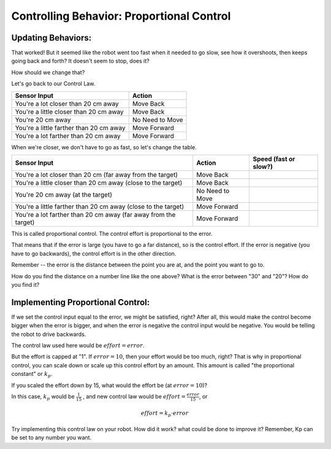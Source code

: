 Controlling Behavior: Proportional Control
==========================================
Updating Behaviors:
-------------------

That worked! But it seemed like the robot went too fast when it needed to go slow, see how it overshoots, then keeps going back and forth? It doesn't seem to stop, does it?


.. video:: media/BangBang/BangBangVideo.mp4
   :width: 500
   :height: 300
   :autoplay:
   :nocontrols:
 

How should we change that? 

 

Let's go back to our Control Law.

+---------------------------------------+-----------------+
|Sensor Input	                        | Action          |
+=======================================+=================+
|You're a lot closer than 20 cm away	| Move Back       |
+---------------------------------------+-----------------+
|You're a little closer than 20 cm away | Move Back       |
+---------------------------------------+-----------------+
|You're 20 cm away                      | No Need to Move |
+---------------------------------------+-----------------+
|You're a little farther than 20 cm away| Move Forward    |
+---------------------------------------+-----------------+
|You're a lot farther than 20 cm away   | Move Forward    |
+---------------------------------------+-----------------+
 

When we're closer, we don't have to go as fast, so let's change the table.


+---------------------------------------+-----------------+-----------------------+
|Sensor Input	                        | Action          | Speed (fast or slow?) |
+=======================================+=================+=======================+
|You're a lot closer than 20 cm         | Move Back       |                       |
|(far away from the target)             |                 |                       |
+---------------------------------------+-----------------+-----------------------+
|You're a little closer than 20 cm away | Move Back       |                       |
|(close to the target)                  |                 |                       |
+---------------------------------------+-----------------+-----------------------+
|You're 20 cm away                      | No Need to Move |                       |
|(at the target)                        |                 |                       |
+---------------------------------------+-----------------+-----------------------+
|You're a little farther than 20 cm away| Move Forward    |                       |
|(close to the target)                  |                 |                       |
+---------------------------------------+-----------------+-----------------------+
|You're a lot farther than 20 cm away   | Move Forward    |                       |
|(far away from the target)             |                 |                       |
+---------------------------------------+-----------------+-----------------------+

 

.. image:: media/ProportionalControl/proportional_long1.jpg

.. image:: media/ProportionalControl/close1.jpg

.. image:: media/ProportionalControl/close2.jpg
    
.. image:: media/ProportionalControl/proportional_long2.jpg

This is called proportional control. The control effort is proportional to the error.

That means that if the error is large (you have to go a far distance), so is the control effort. If the error is negative (you have to go backwards), the control effort is in the other direction.

 

Remember -- the error is the distance between the point you are at, and the point you want to go to. 

How do you find the distance on a number line like the one above? What is the error between "30" and "20"? How do you find it?

 

Implementing Proportional Control:
----------------------------------
If we set the control input equal to the error, we might be satisfied, right? After all, this would make the control become bigger when the error is bigger, and when the error is negative the control input would be negative. You would be telling the robot to drive backwards. 

The control law used here would be :math:`effort = error`.


 

But the effort is capped at "1".  If :math:`error = 10`, then your effort would be too much, right? That is why in proportional control, you can scale down or scale up this control effort by an amount. This amount is called "the proportional constant" or :math:`k_p`.

 

If you scaled the effort down by 15, what would the effort be (at :math:`error = 10`)?

 

In this case, :math:`k_p` would be :math:`\frac{1}{15}` , and new control law would be :math:`effort = \frac{error}{15}`, or
 
.. math:: effort = k_p \cdot error
 

 

Try implementing this control law on your robot. How did it work? what could be done to improve it? Remember, Kp can be set to any number you want.